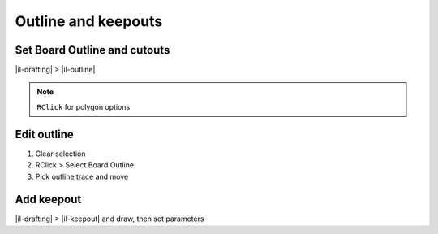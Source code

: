 ========================================
Outline and keepouts
========================================

Set Board Outline and cutouts
----------------------------------------
|il-drafting| > |il-outline|

.. note::
    ``RClick`` for polygon options

Edit outline
----------------------------------------
#. Clear selection
#. RClick > Select Board Outline
#. Pick outline trace and move

Add keepout
----------------------------------------
|il-drafting| > |il-keepout| and draw, then set parameters
